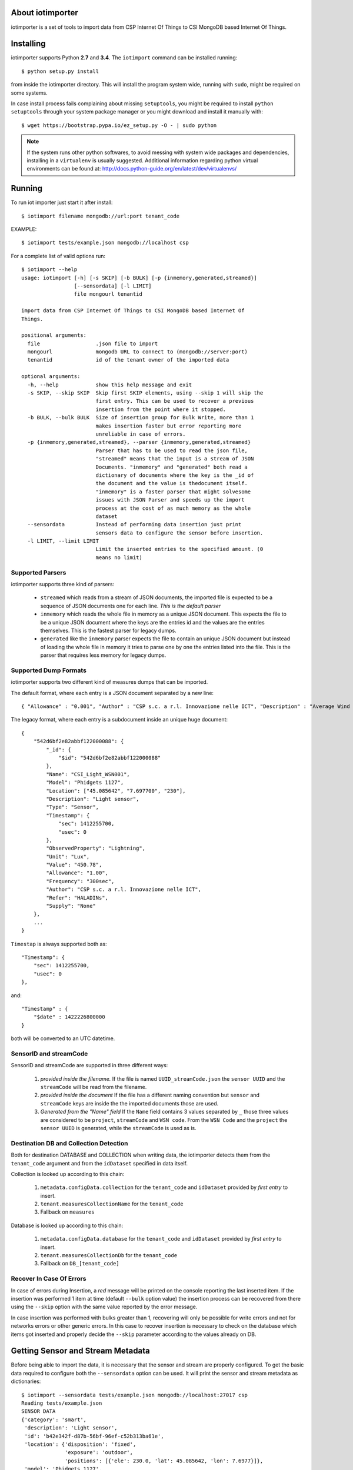 About iotimporter
=================

iotimporter is a set of tools to import data from CSP Internet Of Things to
CSI MongoDB based Internet Of Things.

Installing
==========

iotimporter supports Python **2.7** and **3.4**.
The ``iotimport`` command can be installed running::

    $ python setup.py install

from inside the iotimporter directory.
This will install the program system wide, running with ``sudo``,
might be required on some systems.

In case install process fails complaining about missing ``setuptools``,
you might be required to install ``python setuptools`` through your system
package manager or you might download and install it manually with::

    $ wget https://bootstrap.pypa.io/ez_setup.py -O - | sudo python

.. note::

    If the system runs other python softwares, to avoid messing with system
    wide packages and dependencies, installing in a ``virtualenv`` is usually
    suggested. Additional information regarding python virtual environments
    can be found at: http://docs.python-guide.org/en/latest/dev/virtualenvs/

Running
=======

To run iot importer just start it after install::

    $ iotimport filename mongodb://url:port tenant_code

EXAMPLE::

    $ iotimport tests/example.json mongodb://localhost csp

For a complete list of valid options run::

    $ iotimport --help
    usage: iotimport [-h] [-s SKIP] [-b BULK] [-p {inmemory,generated,streamed}]
                     [--sensordata] [-l LIMIT]
                     file mongourl tenantid

    import data from CSP Internet Of Things to CSI MongoDB based Internet Of
    Things.

    positional arguments:
      file                  .json file to import
      mongourl              mongodb URL to connect to (mongodb://server:port)
      tenantid              id of the tenant owner of the imported data

    optional arguments:
      -h, --help            show this help message and exit
      -s SKIP, --skip SKIP  Skip first SKIP elements, using --skip 1 will skip the
                            first entry. This can be used to recover a previous
                            insertion from the point where it stopped.
      -b BULK, --bulk BULK  Size of insertion group for Bulk Write, more than 1
                            makes insertion faster but error reporting more
                            unreliable in case of errors.
      -p {inmemory,generated,streamed}, --parser {inmemory,generated,streamed}
                            Parser that has to be used to read the json file,
                            "streamed" means that the input is a stream of JSON
                            Documents. "inmemory" and "generated" both read a
                            dictionary of documents where the key is the _id of
                            the document and the value is thedocument itself.
                            "inmemory" is a faster parser that might solvesome
                            issues with JSON Parser and speeds up the import
                            process at the cost of as much memory as the whole
                            dataset
      --sensordata          Instead of performing data insertion just print
                            sensors data to configure the sensor before insertion.
      -l LIMIT, --limit LIMIT
                            Limit the inserted entries to the specified amount. (0
                            means no limit)

Supported Parsers
-----------------

iotimporter supports three kind of parsers:

    * ``streamed`` which reads from a stream of JSON documents,
      the imported file is expected to be a sequence of JSON documents
      one for each line. *This is the default parser*
    * ``inmemory`` which reads the whole file in memory as a unique
      JSON document. This expects the file to be a unique JSON document
      where the keys are the entries id and the values are the entries
      themselves. This is the fastest parser for legacy dumps.
    * ``generated`` like the ``inmemory`` parser expects the file to
      contain an unique JSON document but instead of loading the whole
      file in memory it tries to parse one by one the entries listed
      into the file. This is the parser that requires less memory for
      legacy dumps.

Supported Dump Formats
----------------------

iotimporter supports two different kind of measures dumps that can be imported.

The default format, where each entry is a JSON document separated by a new line::

    { "Allowance" : "0.001", "Author" : "CSP s.c. a r.l. Innovazione nelle ICT", "Description" : "Average Wind Speed at Ciardoney glacier", "Frequency" : "10min", "Location" : [ 45.522, 7.407, 2850 ], "Model" : "Campbell 05103-5", "Name" : "Anemometer (AVG)", "ObservedProperty" : "WindSpeedA", "Refer" : "Ciardoney", "Supply" : "Mixed", "Timestamp" : { "$date" : 1422226800000 }, "Type" : "Sensor", "Unit" : "ms", "Validity" : "VALID", "Value" : "3.257", "_id" : { "$oid" : "54c5d800e82abb291b000010" } }


The legacy format, where each entry is a subdocument inside an unique huge document::

    {
        "542d6bf2e82abbf122000088": {
            "_id": {
                "$id": "542d6bf2e82abbf122000088"
            },
            "Name": "CSI_Light_WSN001",
            "Model": "Phidgets 1127",
            "Location": ["45.085642", "7.697700", "230"],
            "Description": "Light sensor",
            "Type": "Sensor",
            "Timestamp": {
                "sec": 1412255700,
                "usec": 0
            },
            "ObservedProperty": "Lightning",
            "Unit": "Lux",
            "Value": "450.78",
            "Allowance": "1.00",
            "Frequency": "300sec",
            "Author": "CSP s.c. a r.l. Innovazione nelle ICT",
            "Refer": "HALADINs",
            "Supply": "None"
        },
        ...
    }

``Timestap`` is always supported both as::

    "Timestamp": {
        "sec": 1412255700,
        "usec": 0
    },

and::

    "Timestamp" : {
        "$date" : 1422226800000
    }

both will be converted to an UTC datetime.

SensorID and streamCode
-----------------------

SensorID and streamCode are supported in three different ways:

    1. *provided inside the filename.*
       If the file is named ``UUID_streamCode.json`` the ``sensor UUID`` and
       the ``streamCode`` will be read from the filename.
    2. *provided inside the document*
       If the file has a different naming convention but ``sensor`` and ``streamCode``
       keys are inside the the imported documents those are used.
    3. *Generated from the "Name" field*
       If the ``Name`` field contains 3 values separated by ``_`` those three values
       are considered to be ``project``, ``streamCode`` and ``WSN code``. From the
       ``WSN Code`` and the ``project`` the ``sensor UUID`` is generated, while the
       ``streamCode`` is used as is.

Destination DB and Collection Detection
---------------------------------------

Both for destination DATABASE and COLLECTION when writing data,
the iotimporter detects them from the ``tenant_code`` argument and
from the ``idDataset`` specified in data itself.

Collection is looked up according to this chain:

    1) ``metadata.configData.collection`` for the ``tenant_code`` and ``idDataset``
       provided by *first entry* to insert.
    2) ``tenant.measuresCollectionName`` for the ``tenant_code``
    3) Fallback on ``measures``

Database is looked up according to this chain:

    1) ``metadata.configData.database`` for the ``tenant_code`` and ``idDataset``
       provided by *first entry* to insert.
    2) ``tenant.measuresCollectionDb`` for the ``tenant_code``
    3) Fallback on ``DB_[tenant_code]``


Recover In Case Of Errors
-------------------------

In case of errors during Insertion, a *red* message will be printed
on the console reporting the last inserted item. If the insertion
was performed 1 item at time (default ``--bulk`` option value) the
insertion process can be recovered from there using the ``--skip``
option with the same value reported by the error message.

In case insertion was performed with bulks greater than 1, recovering
will only be possible for write errors and not for networks errors or
other generic errors. In this case to recover insertion is necessary to
check on the database which items got inserted and properly decide
the ``--skip`` parameter according to the values already on DB.

Getting Sensor and Stream Metadata
==================================

Before being able to import the data, it is necessary that the sensor
and stream are properly configured. To get the basic data required to
configure both the ``--sensordata`` option can be used. It will print
the sensor and stream metadata as dictionaries::

    $ iotimport --sensordata tests/example.json mongodb://localhost:27017 csp
    Reading tests/example.json
    SENSOR DATA
    {'category': 'smart',
     'description': 'Light sensor',
     'id': 'b42e342f-d87b-56bf-96ef-c52b313ba61e',
     'location': {'disposition': 'fixed',
                  'exposure': 'outdoor',
                  'positions': [{'ele': 230.0, 'lat': 45.085642, 'lon': 7.6977}]},
     'model': 'Phidgets 1127',
     'name': 'CSI_Light_WSN001',
     'status': 'active',
     'supply': 'network',
     'version': '1.0'}

    STREAM DATA
    {'components': [{'allowance': 1.0,
                     'event': 'Lightning',
                     'id': 'value',
                     'type': 'float',
                     'unit': 'Lux'}],
     'copyright': 'Copyright (C) 2014, CSP Innovazione nelle ICT. All rights reserved.',
     'domain': 'IoTNet',
     'fps': 0.0033333333333333335,
     'id': 'Light',
     'license': 'CC BY 4.0',
     'sensor': 'b42e342f-d87b-56bf-96ef-c52b313ba61e',
     'tags': [],
     'visibility': 'public'}

Running Test Suite
==================

IOTImport comes with a full test suite that checks the importer
respects some requirements and properly handles errors.

To run the test suite just move yourself inside the source code
and run::

    $ pip install -e .[testing]
    $ python setup.py nosetests

It will correctly install test suite dependencies and run it::

    tests.test_conversion.TestDatasetLookup.test_all_samples_imported ... ok
    tests.test_conversion.TestDatasetLookup.test_lookup ... ok
    tests.test_conversion.TestDatasetLookup.test_notexisting_lookup ... ok
    tests.test_conversion.TestMeasuresConversion.test_conversion ... ok
    tests.test_conversion.TestMeasuresConversion.test_convert_location ... ok
    tests.test_conversion.TestMeasuresConversion.test_converter_forces_sensor_and_stream_code ... ok
    tests.test_conversion.TestMeasuresConversion.test_converter_skips_invalid_names ... ok
    tests.test_conversion.TestMeasuresConversion.test_converter_verifies_name ... ok
    tests.test_reader.TestGeneratedReader.test_reader_entries ... ok
    tests.test_reader.TestGeneratedReader.test_reader_entries_count ... ok
    tests.test_reader.TestInMemoryReader.test_reader_entries ... ok
    tests.test_reader.TestInMemoryReader.test_reader_entries_count ... ok
    tests.test_reader.TestStreamedReader1.test_invalid_stream_id ... ok
    tests.test_reader.TestStreamedReader1.test_reader_entries ... ok
    tests.test_reader.TestStreamedReader1.test_reader_entries_count ... ok
    tests.test_reader.TestStreamedReader2.test_reader_entries ... ok
    tests.test_reader.TestStreamedReader2.test_reader_entries_count ... ok
    tests.test_reader.TestStreamedReader2.test_stream_code_and_sensor_id_by_filename ... ok
    tests.test_readwrite.TestReadWrite.test_insert_correctly_detects_last_inserted ... ok
    tests.test_readwrite.TestReadWrite.test_insert_correctly_recovers_insertion ... ok
    tests.test_readwrite.TestReadWrite.test_insert_samples_twice ... ok
    tests.test_utils.TestCollectionLookupUtilities.test_measures_col_and_db_detection_default ... ok
    tests.test_utils.TestCollectionLookupUtilities.test_measures_col_and_db_detection_tenant ... ok
    tests.test_utils.TestCollectionLookupUtilities.test_measures_collection_detection_onmetadata ... ok
    tests.test_utils.TestCollectionLookupUtilities.test_measures_database_detection_onmetadata ... ok
    tests.test_utils.TestCollectionLookupUtilities.test_missing_dataset_info ... ok
    tests.test_utils.TestCollectionLookupUtilities.test_missing_tenant_info ... ok
    tests.test_utils.TestDateTimeConversion.test_datetime_for_data ... ok
    tests.test_utils.TestDateTimeConversion.test_with_mongodate ... ok
    tests.test_utils.TestDateTimeConversion.test_with_sample ... ok
    tests.test_utils.TestDateTimeConversion.test_with_usec ... ok
    tests.test_utils.TestFrequencyConversion.test_invalid_mesaure ... ok
    tests.test_utils.TestFrequencyConversion.test_invalid_unit ... ok
    tests.test_utils.TestFrequencyConversion.test_invalid_value ... ok
    tests.test_utils.TestFrequencyConversion.test_measure_minute ... ok
    tests.test_utils.TestFrequencyConversion.test_measure_sec ... ok
    tests.test_utils.TestFrequencyConversion.test_zero_means_zero ... ok
    tests.test_utils.TestFrequencyConversion.test_zero_value_means_zero ... ok
    tests.test_utils.TestMongoDBConnection.test_missing_db_configuration_is_detected ... ok
    tests.test_utils.TestMongoDBConnection.test_missing_tenant_configuration_is_detected ... ok
    tests.test_utils.TestNameConversion.test_calling_twice_gives_same_result ... ok
    tests.test_utils.TestNameConversion.test_correct_name ... ok
    tests.test_writer.TestWriter.test_bulkinsertion_error ... ok
    tests.test_writer.TestWriter.test_limit_prevents_bulks ... ok
    tests.test_writer.TestWriter.test_limit_zero_means_no_limit ... ok
    tests.test_writer.TestWriter.test_writer_can_limit_entries ... ok
    tests.test_writer.TestWriter.test_writer_empty_dataset_generator ... ok
    tests.test_writer.TestWriter.test_writer_empty_dataset_list ... ok
    tests.test_writer.TestWriter.test_writer_inserts_all ... ok
    tests.test_writer.TestWriter.test_writer_matches_data ... ok

    Name                    Stmts   Miss  Cover   Missing
    -----------------------------------------------------
    iotimporter                 0      0   100%
    iotimporter.converter      31      0   100%
    iotimporter.mongodb        45      0   100%
    iotimporter.reader         72      0   100%
    iotimporter.utils          50      0   100%
    iotimporter.writer         43      0   100%
    -----------------------------------------------------
    TOTAL                     241      0   100%
    ----------------------------------------------------------------------
    Ran 50 tests in 3.124s

    OK

